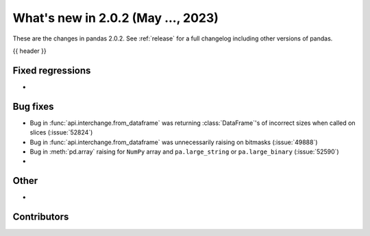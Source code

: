 .. _whatsnew_202:

What's new in 2.0.2 (May ..., 2023)
-----------------------------------

These are the changes in pandas 2.0.2. See :ref:`release` for a full changelog
including other versions of pandas.

{{ header }}

.. ---------------------------------------------------------------------------
.. _whatsnew_202.regressions:

Fixed regressions
~~~~~~~~~~~~~~~~~
-

.. ---------------------------------------------------------------------------
.. _whatsnew_202.bug_fixes:

Bug fixes
~~~~~~~~~
- Bug in :func:`api.interchange.from_dataframe` was returning :class:`DataFrame`'s of incorrect sizes when called on slices (:issue:`52824`)
- Bug in :func:`api.interchange.from_dataframe` was unnecessarily raising on bitmasks (:issue:`49888`)
- Bug in :meth:`pd.array` raising for ``NumPy`` array and ``pa.large_string`` or ``pa.large_binary`` (:issue:`52590`)
-

.. ---------------------------------------------------------------------------
.. _whatsnew_202.other:

Other
~~~~~
-

.. ---------------------------------------------------------------------------
.. _whatsnew_202.contributors:

Contributors
~~~~~~~~~~~~

.. contributors:: v2.0.1..v2.0.2|HEAD
